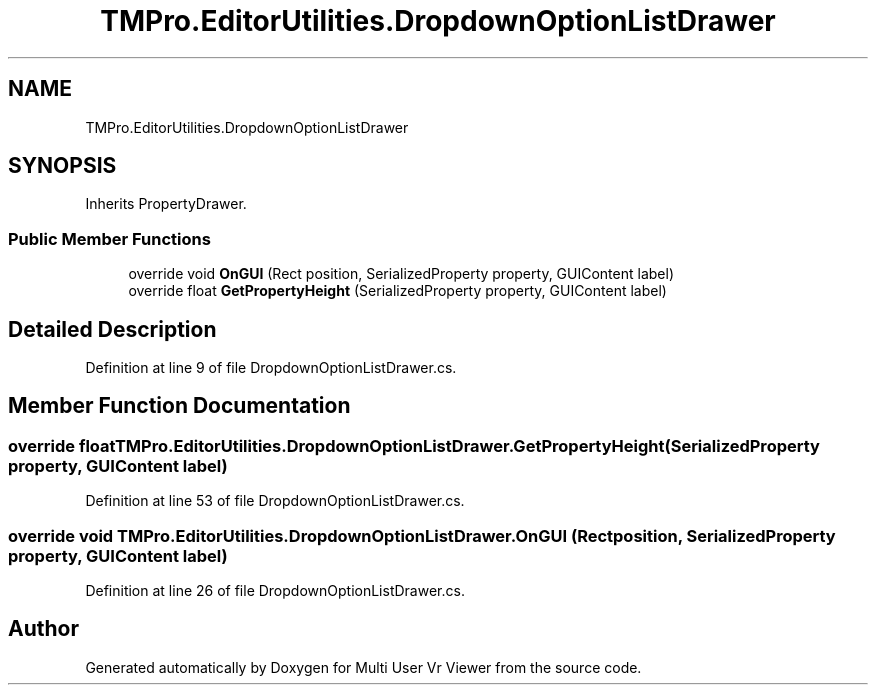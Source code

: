 .TH "TMPro.EditorUtilities.DropdownOptionListDrawer" 3 "Sat Jul 20 2019" "Version https://github.com/Saurabhbagh/Multi-User-VR-Viewer--10th-July/" "Multi User Vr Viewer" \" -*- nroff -*-
.ad l
.nh
.SH NAME
TMPro.EditorUtilities.DropdownOptionListDrawer
.SH SYNOPSIS
.br
.PP
.PP
Inherits PropertyDrawer\&.
.SS "Public Member Functions"

.in +1c
.ti -1c
.RI "override void \fBOnGUI\fP (Rect position, SerializedProperty property, GUIContent label)"
.br
.ti -1c
.RI "override float \fBGetPropertyHeight\fP (SerializedProperty property, GUIContent label)"
.br
.in -1c
.SH "Detailed Description"
.PP 
Definition at line 9 of file DropdownOptionListDrawer\&.cs\&.
.SH "Member Function Documentation"
.PP 
.SS "override float TMPro\&.EditorUtilities\&.DropdownOptionListDrawer\&.GetPropertyHeight (SerializedProperty property, GUIContent label)"

.PP
Definition at line 53 of file DropdownOptionListDrawer\&.cs\&.
.SS "override void TMPro\&.EditorUtilities\&.DropdownOptionListDrawer\&.OnGUI (Rect position, SerializedProperty property, GUIContent label)"

.PP
Definition at line 26 of file DropdownOptionListDrawer\&.cs\&.

.SH "Author"
.PP 
Generated automatically by Doxygen for Multi User Vr Viewer from the source code\&.
